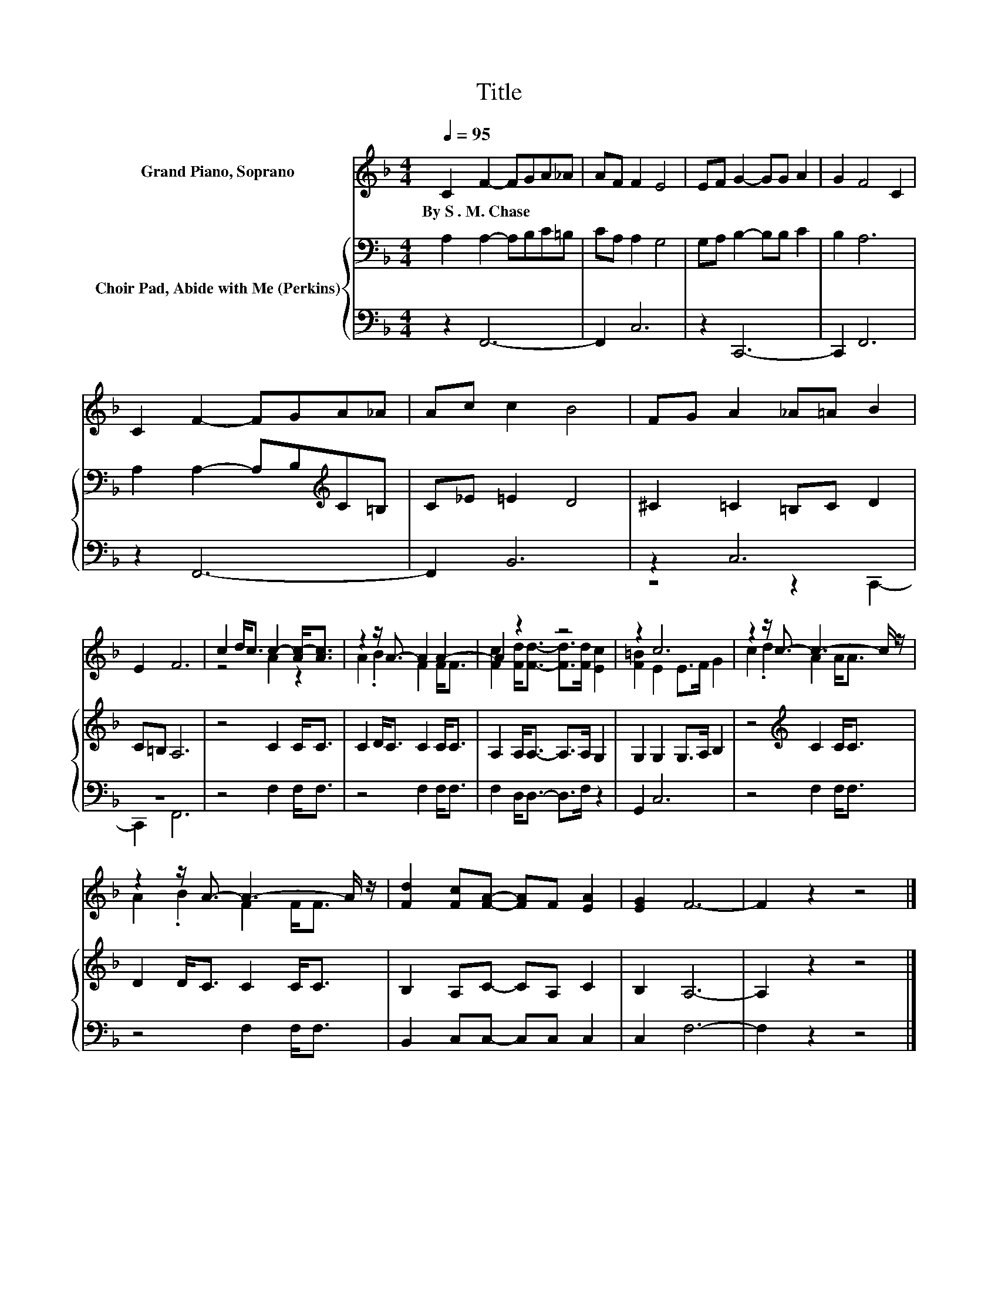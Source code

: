 X:1
T:Title
%%score ( 1 2 ) { 3 | ( 4 5 ) }
L:1/8
Q:1/4=95
M:4/4
K:F
V:1 treble nm="Grand Piano, Soprano"
V:2 treble 
V:3 bass nm="Choir Pad, Abide with Me (Perkins)"
V:4 bass 
V:5 bass 
V:1
 C2 F2- FGA_A | AF F2 E4 | EF G2- GG A2 | G2 F4 C2 | C2 F2- FGA_A | Ac c2 B4 | FG A2 _A=A B2 | %7
w: By~S~.~M.~Chase * * * * *|||||||
 E2 F6 | c2 d<c c2- [Ac-]<[Ac] | z2 z/ A3/2- A2 A2- | A2 z2 z4 | z2 c6 | z2 z/ c3/2- c3- c/ z/ | %13
w: ||||||
 z2 z/ A3/2- A3- A/ z/ | [Fd]2 [Fc][FA]- [FA]F [EA]2 | [EG]2 F6- | F2 z2 z4 |] %17
w: ||||
V:2
 x8 | x8 | x8 | x8 | x8 | x8 | x8 | x8 | z4 A2 z2 | A2 .B2 F2 F<F | %10
 [Fc]2 [Fd]<[Fd]- [Fd]>[Fd] [Ec]2 | [F=B]2 E2 E>F G2 | c2 .d2 A2 A<A | A2 .B2 F2 F<F | x8 | x8 | %16
 x8 |] %17
V:3
 A,2 A,2- A,B,C=B, | CA, A,2 G,4 | G,A, B,2- B,B, C2 | B,2 A,6 | A,2 A,2- A,B,[K:treble]C=B, | %5
 C_E =E2 D4 | ^C2 =C2 =B,C D2 | C=B, A,6 | z4 C2 C<C | C2 D<C C2 C<C | A,2 A,<A,- A,>A, G,2 | %11
 G,2 G,2 G,>A, B,2 | z4[K:treble] C2 C<C | D2 D<C C2 C<C | B,2 A,C- CA, C2 | B,2 A,6- | %16
 A,2 z2 z4 |] %17
V:4
 z2 F,,6- | F,,2 C,6 | z2 C,,6- | C,,2 F,,6 | z2 F,,6- | F,,2 B,,6 | z2 C,6 | z8 | z4 F,2 F,<F, | %9
 z4 F,2 F,<F, | F,2 D,<D,- D,>F, z2 | G,,2 C,6 | z4 F,2 F,<F, | z4 F,2 F,<F, | %14
 B,,2 C,C,- C,C, C,2 | C,2 F,6- | F,2 z2 z4 |] %17
V:5
 x8 | x8 | x8 | x8 | x8 | x8 | z4 z2 C,,2- | C,,2 F,,6 | x8 | x8 | x8 | x8 | x8 | x8 | x8 | x8 | %16
 x8 |] %17

